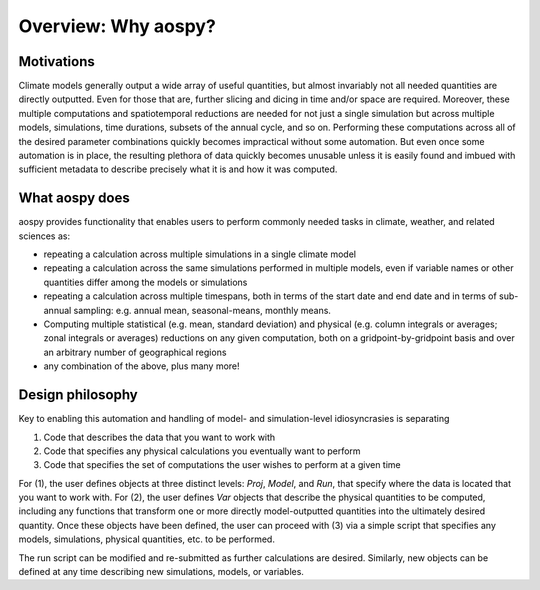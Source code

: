 Overview: Why aospy?
====================

Motivations
-----------
Climate models generally output a wide array of useful quantities, but almost invariably not all needed quantities are directly outputted.  Even for those that are, further slicing and dicing in time and/or space are required.  Moreover, these multiple computations and spatiotemporal reductions are needed for not just a single simulation but across multiple models, simulations, time durations, subsets of the annual cycle, and so on.  Performing these computations across all of the desired parameter combinations quickly becomes impractical without some automation.  But even once some automation is in place, the resulting plethora of data quickly becomes unusable unless it is easily found and imbued with sufficient metadata to describe precisely what it is and how it was computed.

What aospy does
---------------
aospy provides functionality that enables users to perform commonly needed tasks in climate, weather, and related sciences as:

* repeating a calculation across multiple simulations in a single climate model
* repeating a calculation across the same simulations performed in multiple models, even if variable names or other quantities differ among the models or simulations
* repeating a calculation across multiple timespans, both in terms of the start date and end date and in terms of sub-annual sampling: e.g. annual mean, seasonal-means, monthly means.
* Computing multiple statistical  (e.g. mean, standard deviation) and physical (e.g. column integrals or averages; zonal integrals or averages) reductions on any given computation, both on a gridpoint-by-gridpoint basis and over an arbitrary number of geographical regions
* any combination of the above, plus many more!

Design philosophy
-----------------
Key to enabling this automation and handling of model- and simulation-level idiosyncrasies is separating

1. Code that describes the data that you want to work with
2. Code that specifies any physical calculations you eventually want to perform
3. Code that specifies the set of computations the user wishes to perform at a given time

For (1), the user defines objects at three distinct levels: `Proj`, `Model`, and `Run`, that specify where the data is located that you want to work with.  For (2), the user defines `Var` objects that describe the physical quantities to be computed, including any functions that transform one or more directly model-outputted quantities into the ultimately desired quantity.  Once these objects have been defined, the user can proceed with (3) via a simple script that specifies any models, simulations, physical quantities, etc. to be performed.

The run script can be modified and re-submitted as further calculations are desired.  Similarly, new objects can be defined at any time describing new simulations, models, or variables.
